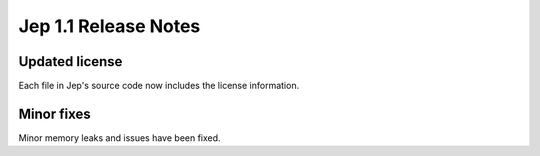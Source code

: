 Jep 1.1 Release Notes
*********************

Updated license
~~~~~~~~~~~~~~~
Each file in Jep's source code now includes the license information.


Minor fixes
~~~~~~~~~~~
Minor memory leaks and issues have been fixed.
